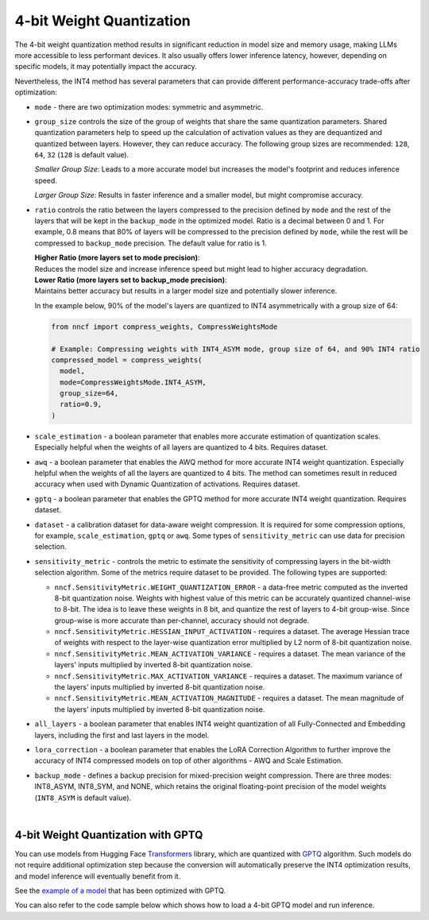 4-bit Weight Quantization
=========================

The 4-bit weight quantization method results in significant reduction in model size and
memory usage, making LLMs more accessible to less performant devices.
It also usually offers lower inference latency, however, depending on specific models,
it may potentially impact the accuracy.

Nevertheless, the INT4 method has several parameters that can provide different performance-accuracy
trade-offs after optimization:

* ``mode`` - there are two optimization modes: symmetric and asymmetric.

  .. tab-set::

     .. tab-item:: Symmetric Compression
        :sync: int4-sym

        INT4 Symmetric mode (``INT4_SYM``) involves quantizing weights to a signed 4-bit integer
        symmetrically without zero point. This mode is faster than the INT8_ASYM, making
        it ideal for situations where **speed and size reduction are prioritized over accuracy**.

        .. code-block:: python

           from nncf import compress_weights
           from nncf import CompressWeightsMode

           compressed_model = compress_weights(model, mode=CompressWeightsMode.INT4_SYM)

     .. tab-item:: Asymmetric Compression
        :sync: int4-asym

        INT4 Asymmetric mode (``INT4_ASYM``) also uses an unsigned 4-bit integer but quantizes weights
        asymmetrically with a non-fixed zero point. This mode slightly compromises speed in
        favor of better accuracy compared to the symmetric mode. This mode is useful when
        **minimal accuracy loss is crucial**, but a faster performance than INT8 is still desired.

        .. code-block:: python

           from nncf import compress_weights
           from nncf import CompressWeightsMode

           compressed_model = compress_weights(model, mode=CompressWeightsMode.INT4_ASYM)

* ``group_size`` controls the size of the group of weights that share the same
  quantization parameters. Shared quantization parameters help to speed up the
  calculation of activation values as they are dequantized and quantized between
  layers. However, they can reduce accuracy. The following group sizes are
  recommended: ``128``, ``64``, ``32`` (``128`` is default value).

  `Smaller Group Size`: Leads to a more accurate model but increases the model's
  footprint and reduces inference speed.

  `Larger Group Size`: Results in faster inference and a smaller model, but might
  compromise accuracy.

* ``ratio`` controls the ratio between the layers compressed to the precision defined
  by ``mode`` and the rest of the layers that will be kept in the ``backup_mode`` in the optimized model.
  Ratio is a decimal between 0 and 1. For example, 0.8 means that 80% of layers will be
  compressed to the precision defined by ``mode``, while the rest will be compressed to
  ``backup_mode`` precision. The default value for ratio is 1.

  | **Higher Ratio (more layers set to mode precision)**:
  | Reduces the model size and increase inference speed but
    might lead to higher accuracy degradation.

  | **Lower Ratio (more layers set to backup_mode precision)**:
  | Maintains better accuracy but results in a larger model size
    and potentially slower inference.

  In the example below, 90% of the model's layers are quantized to INT4 asymmetrically with
  a group size of 64:

  .. code-block:: python

    from nncf import compress_weights, CompressWeightsMode

    # Example: Compressing weights with INT4_ASYM mode, group size of 64, and 90% INT4 ratio
    compressed_model = compress_weights(
      model,
      mode=CompressWeightsMode.INT4_ASYM,
      group_size=64,
      ratio=0.9,
    )

* ``scale_estimation`` - a boolean parameter that enables more accurate estimation of
  quantization scales. Especially helpful when the weights of all layers are quantized to
  4 bits. Requires dataset.

* ``awq`` - a boolean parameter that enables the AWQ method for more accurate INT4 weight
  quantization. Especially helpful when the weights of all the layers are quantized to
  4 bits. The method can sometimes result in reduced accuracy when used with
  Dynamic Quantization of activations. Requires dataset.

* ``gptq`` - a boolean parameter that enables the GPTQ method for more accurate INT4 weight
  quantization. Requires dataset.

* ``dataset`` - a calibration dataset for data-aware weight compression. It is required
  for some compression options, for example, ``scale_estimation``, ``gptq`` or ``awq``. Some types
  of ``sensitivity_metric`` can use data for precision selection.

* ``sensitivity_metric`` - controls the metric to estimate the sensitivity of compressing
  layers in the bit-width selection algorithm. Some of the metrics require dataset to be
  provided. The following types are supported:

  * ``nncf.SensitivityMetric.WEIGHT_QUANTIZATION_ERROR`` - a data-free metric computed as
    the inverted 8-bit quantization noise. Weights with highest value of this metric can
    be accurately quantized channel-wise to 8-bit. The idea is to leave these weights in
    8 bit, and quantize the rest of layers to 4-bit group-wise. Since group-wise is more
    accurate than per-channel, accuracy should not degrade.

  * ``nncf.SensitivityMetric.HESSIAN_INPUT_ACTIVATION`` - requires a dataset. The average
    Hessian trace of weights with respect to the layer-wise quantization error multiplied
    by L2 norm of 8-bit quantization noise.

  * ``nncf.SensitivityMetric.MEAN_ACTIVATION_VARIANCE`` - requires a dataset. The mean
    variance of the layers' inputs multiplied by inverted 8-bit quantization noise.

  * ``nncf.SensitivityMetric.MAX_ACTIVATION_VARIANCE`` - requires a dataset. The maximum
    variance of the layers' inputs multiplied by inverted 8-bit quantization noise.

  * ``nncf.SensitivityMetric.MEAN_ACTIVATION_MAGNITUDE`` - requires a dataset. The mean
    magnitude of the layers' inputs multiplied by inverted 8-bit quantization noise.

* ``all_layers`` - a boolean parameter that enables INT4 weight quantization of all
  Fully-Connected and Embedding layers, including the first and last layers in the model.

* ``lora_correction`` - a boolean parameter that enables the LoRA Correction Algorithm
  to further improve the accuracy of INT4 compressed models on top of other
  algorithms - AWQ and Scale Estimation.

* ``backup_mode`` - defines a backup precision for mixed-precision weight compression.
  There are three modes: INT8_ASYM, INT8_SYM, and NONE, which retains
  the original floating-point precision of the model weights (``INT8_ASYM`` is default value).

|

4-bit Weight Quantization with GPTQ
###################################

You can use models from Hugging Face
`Transformers <https://github.com/huggingface/transformers>`__ library, which are quantized
with `GPTQ <https://github.com/PanQiWei/AutoGPTQ>`__ algorithm. Such models do not require
additional optimization step because the conversion will automatically preserve
the INT4 optimization results, and model inference will eventually benefit from it.

See the `example of a model <https://huggingface.co/TheBloke/Llama-2-7B-Chat-GPTQ>`__
that has been optimized with GPTQ.

You can also refer to the code sample below which shows how to load a 4-bit
GPTQ model and run inference.

.. dropdown:: Using a GPTQ model.

   Make sure to install GPTQ dependencies by running the following command:

   .. code-block:: python

      pip install optimum[openvino] auto-gptq

   .. code-block:: python

      from optimum.intel.openvino import OVModelForCausalLM
      from transformers import AutoTokenizer, pipeline

      # Load model from Hugging Face already optimized with GPTQ
      model_id = "TheBloke/Llama-2-7B-Chat-GPTQ"
      model = OVModelForCausalLM.from_pretrained(model_id, export=True)

      # Inference
      tokenizer = AutoTokenizer.from_pretrained(model_id)
      pipe = pipeline("text-generation", model=model, tokenizer=tokenizer)
      phrase = "The weather is"
      results = pipe(phrase)
      print(results)
